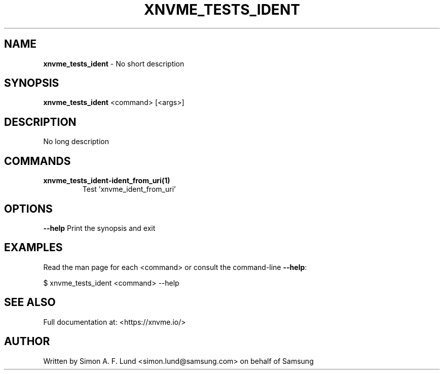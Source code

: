 .\" Text automatically generated by txt2man
.TH XNVME_TESTS_IDENT 1 "16 December 2020" "xNVMe" "xNVMe"
.SH NAME
\fBxnvme_tests_ident \fP- No short description
.SH SYNOPSIS
.nf
.fam C
\fBxnvme_tests_ident\fP <command> [<args>]
.fam T
.fi
.fam T
.fi
.SH DESCRIPTION
No long description
.SH COMMANDS
.TP
.B
\fBxnvme_tests_ident-ident_from_uri\fP(1)
Test 'xnvme_ident_from_uri'
.RE
.PP

.SH OPTIONS
\fB--help\fP
Print the synopsis and exit
.SH EXAMPLES
Read the man page for each <command> or consult the command-line \fB--help\fP:
.PP
.nf
.fam C
    $ xnvme_tests_ident <command> --help

.fam T
.fi
.SH SEE ALSO
Full documentation at: <https://xnvme.io/>
.SH AUTHOR
Written by Simon A. F. Lund <simon.lund@samsung.com> on behalf of Samsung
